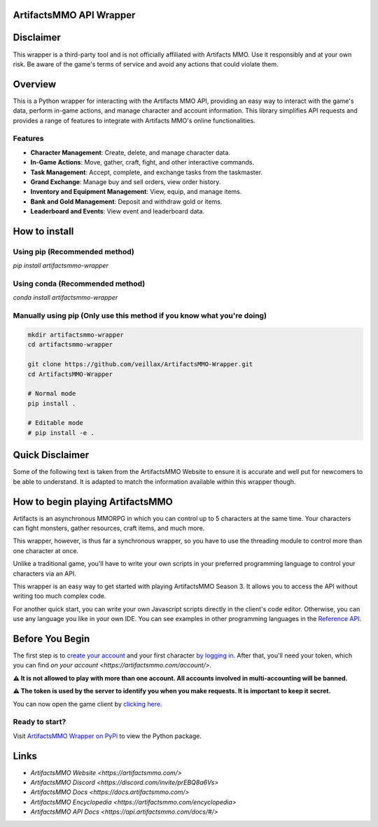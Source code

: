 ArtifactsMMO API Wrapper
========================

.. image:: https://img.shields.io/pypi/v/artifactsmmo-wrapper?label=Version
   :target: https://pypi.org/project/artifactsmmo-wrapper/

.. image:: https://img.shields.io/pypi/l/artifactsmmo-wrapper?label=License
   :target: https://pypi.org/project/artifactsmmo-wrapper/

.. image:: https://img.shields.io/github/release-date/Veillax/ArtifactsMMO-Wrapper?label=Release%20Date
   :target: https://github.com/Veillax/ArtifactsMMO-Wrapper

.. image:: https://img.shields.io/pypi/dm/artifactsmmo-wrapper?label=Downloads
   :target: https://pypi.org/project/artifactsmmo-wrapper/

Disclaimer
==========

This wrapper is a third-party tool and is not officially affiliated with Artifacts MMO. Use it responsibly and at your own risk. Be aware of the game's terms of service and avoid any actions that could violate them.

Overview
========

This is a Python wrapper for interacting with the Artifacts MMO API, providing an easy way to interact with the game's data, perform in-game actions, and manage character and account information. This library simplifies API requests and provides a range of features to integrate with Artifacts MMO's online functionalities.

Features
--------

- **Character Management**: Create, delete, and manage character data.
- **In-Game Actions**: Move, gather, craft, fight, and other interactive commands.
- **Task Management**: Accept, complete, and exchange tasks from the taskmaster.
- **Grand Exchange**: Manage buy and sell orders, view order history.
- **Inventory and Equipment Management**: View, equip, and manage items.
- **Bank and Gold Management**: Deposit and withdraw gold or items.
- **Leaderboard and Events**: View event and leaderboard data.

How to install
==============

Using pip (Recommended method)
------------------------------

`pip install artifactsmmo-wrapper`

Using conda (Recommended method)
--------------------------------
`conda install artifactsmmo-wrapper`

Manually using pip (Only use this method if you know what you're doing)
----------------------------------------------------------------------

.. code-block:: bash

   mkdir artifactsmmo-wrapper
   cd artifactsmmo-wrapper

   git clone https://github.com/veillax/ArtifactsMMO-Wrapper.git
   cd ArtifactsMMO-Wrapper

   # Normal mode
   pip install .

   # Editable mode
   # pip install -e .

Quick Disclaimer
================

Some of the following text is taken from the ArtifactsMMO Website to ensure it is accurate and well put for newcomers to be able to understand. It is adapted to match the information available within this wrapper though.

How to begin playing ArtifactsMMO
================================

Artifacts is an asynchronous MMORPG in which you can control up to 5 characters at the same time. Your characters can fight monsters, gather resources, craft items, and much more.

This wrapper, however, is thus far a synchronous wrapper, so you have to use the threading module to control more than one character at once.

Unlike a traditional game, you'll have to write your own scripts in your preferred programming language to control your characters via an API.

This wrapper is an easy way to get started with playing ArtifactsMMO Season 3. It allows you to access the API without writing too much complex code.

For another quick start, you can write your own Javascript scripts directly in the client's code editor. Otherwise, you can use any language you like in your own IDE. You can see examples in other programming languages in the `Reference API <https://api.artifactsmmo.com/docs/#/>`_.

Before You Begin
================

The first step is to `create your account <https://artifactsmmo.com/account/create>`_ and your first character `by logging in <https://artifactsmmo.com/account/characters>`_. After that, you'll need your token, which you can find `on your account <https://artifactsmmo.com/account/>`.

**⚠️ It is not allowed to play with more than one account. All accounts involved in multi-accounting will be banned.**

.. image:: https://artifactsmmo.com/images/docs/token.png
   :alt: API Token Box

**⚠️ The token is used by the server to identify you when you make requests. It is important to keep it secret.**

You can now open the game client by `clicking here <https://artifactsmmo.com/client>`_.

Ready to start?
---------------

Visit `ArtifactsMMO Wrapper on PyPi <https://pypi.org/project/artifactsmmo-wrapper/>`_ to view the Python package.

Links
=====

- `ArtifactsMMO Website <https://artifactsmmo.com/>`
- `ArtifactsMMO Discord <https://discord.com/invite/prEBQ8a6Vs>`
- `ArtifactsMMO Docs <https://docs.artifactsmmo.com/>`
- `ArtifactsMMO Encyclopedia <https://artifactsmmo.com/encyclopedia>`
- `ArtifactsMMO API Docs <https://api.artifactsmmo.com/docs/#/>`

